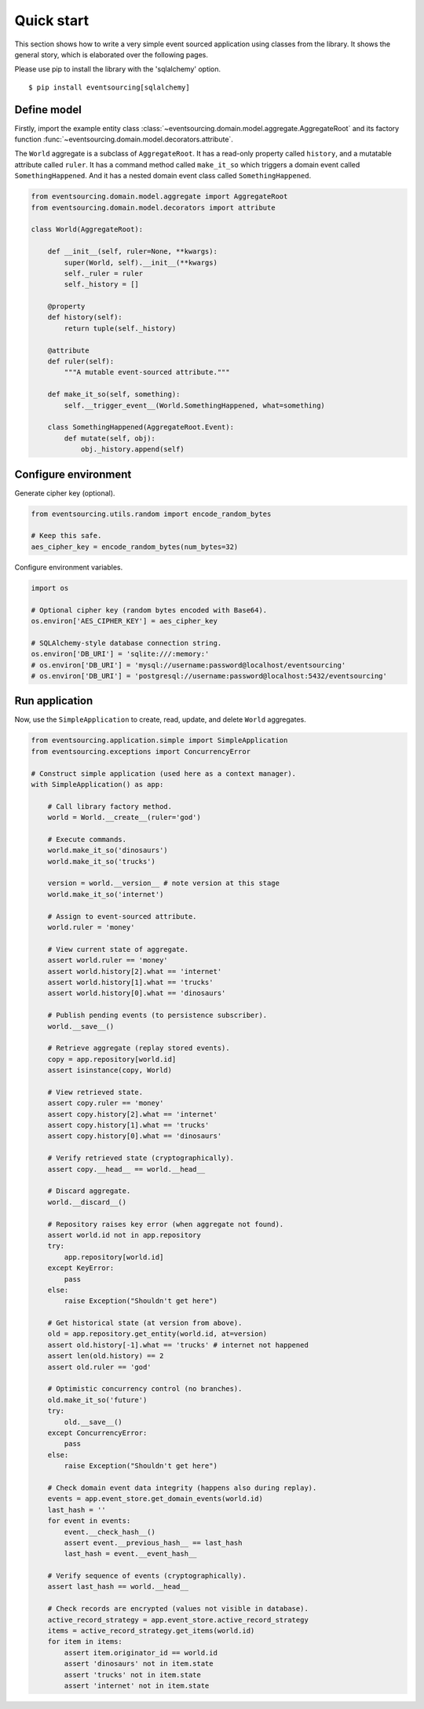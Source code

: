 ===========
Quick start
===========

This section shows how to write a very simple event sourced
application using classes from the library. It shows the
general story, which is elaborated over the following pages.

Please use pip to install the library with the 'sqlalchemy' option.

::

    $ pip install eventsourcing[sqlalchemy]


Define model
============

Firstly, import the example entity class :class:`~eventsourcing.domain.model.aggregate.AggregateRoot`
and its factory function :func:`~eventsourcing.domain.model.decorators.attribute`.

The ``World`` aggregate is a subclass of ``AggregateRoot``. It has a read-only property called
``history``, and a mutatable attribute called ``ruler``. It has a command method called ``make_it_so``
which triggers a domain event called ``SomethingHappened``. And it has a nested domain event class
called ``SomethingHappened``.

.. code:: python

    from eventsourcing.domain.model.aggregate import AggregateRoot
    from eventsourcing.domain.model.decorators import attribute

    class World(AggregateRoot):

        def __init__(self, ruler=None, **kwargs):
            super(World, self).__init__(**kwargs)
            self._ruler = ruler
            self._history = []

        @property
        def history(self):
            return tuple(self._history)

        @attribute
        def ruler(self):
            """A mutable event-sourced attribute."""

        def make_it_so(self, something):
            self.__trigger_event__(World.SomethingHappened, what=something)

        class SomethingHappened(AggregateRoot.Event):
            def mutate(self, obj):
                obj._history.append(self)


Configure environment
=====================

Generate cipher key (optional).

.. code:: python

    from eventsourcing.utils.random import encode_random_bytes

    # Keep this safe.
    aes_cipher_key = encode_random_bytes(num_bytes=32)


Configure environment variables.

.. code:: python

    import os

    # Optional cipher key (random bytes encoded with Base64).
    os.environ['AES_CIPHER_KEY'] = aes_cipher_key

    # SQLAlchemy-style database connection string.
    os.environ['DB_URI'] = 'sqlite:///:memory:'
    # os.environ['DB_URI'] = 'mysql://username:password@localhost/eventsourcing'
    # os.environ['DB_URI'] = 'postgresql://username:password@localhost:5432/eventsourcing'


Run application
===============

Now, use the ``SimpleApplication`` to create, read, update, and delete ``World`` aggregates.

.. code:: python

    from eventsourcing.application.simple import SimpleApplication
    from eventsourcing.exceptions import ConcurrencyError

    # Construct simple application (used here as a context manager).
    with SimpleApplication() as app:

        # Call library factory method.
        world = World.__create__(ruler='god')

        # Execute commands.
        world.make_it_so('dinosaurs')
        world.make_it_so('trucks')

        version = world.__version__ # note version at this stage
        world.make_it_so('internet')

        # Assign to event-sourced attribute.
        world.ruler = 'money'

        # View current state of aggregate.
        assert world.ruler == 'money'
        assert world.history[2].what == 'internet'
        assert world.history[1].what == 'trucks'
        assert world.history[0].what == 'dinosaurs'

        # Publish pending events (to persistence subscriber).
        world.__save__()

        # Retrieve aggregate (replay stored events).
        copy = app.repository[world.id]
        assert isinstance(copy, World)

        # View retrieved state.
        assert copy.ruler == 'money'
        assert copy.history[2].what == 'internet'
        assert copy.history[1].what == 'trucks'
        assert copy.history[0].what == 'dinosaurs'

        # Verify retrieved state (cryptographically).
        assert copy.__head__ == world.__head__

        # Discard aggregate.
        world.__discard__()

        # Repository raises key error (when aggregate not found).
        assert world.id not in app.repository
        try:
            app.repository[world.id]
        except KeyError:
            pass
        else:
            raise Exception("Shouldn't get here")

        # Get historical state (at version from above).
        old = app.repository.get_entity(world.id, at=version)
        assert old.history[-1].what == 'trucks' # internet not happened
        assert len(old.history) == 2
        assert old.ruler == 'god'

        # Optimistic concurrency control (no branches).
        old.make_it_so('future')
        try:
            old.__save__()
        except ConcurrencyError:
            pass
        else:
            raise Exception("Shouldn't get here")

        # Check domain event data integrity (happens also during replay).
        events = app.event_store.get_domain_events(world.id)
        last_hash = ''
        for event in events:
            event.__check_hash__()
            assert event.__previous_hash__ == last_hash
            last_hash = event.__event_hash__

        # Verify sequence of events (cryptographically).
        assert last_hash == world.__head__

        # Check records are encrypted (values not visible in database).
        active_record_strategy = app.event_store.active_record_strategy
        items = active_record_strategy.get_items(world.id)
        for item in items:
            assert item.originator_id == world.id
            assert 'dinosaurs' not in item.state
            assert 'trucks' not in item.state
            assert 'internet' not in item.state
